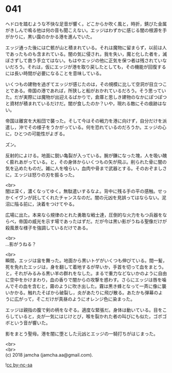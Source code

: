 #+OPTIONS: toc:nil
#+OPTIONS: \n:t

* 041

  ヘドロを踏むような不快な足音が響く。どこからか吹く風と，時折，錆びた金属がきしんで鳴る他は何の音も聞こえない。エッジはわずかに感じる闇の根源を手がかりに，黒い靄のかかる港を進んでいた。

  エッジ通った後には亡骸が山と積まれている。それは魔物に留まらず，以前は人であったものも含まれている。闇の気に侵され，我を失い，魔と化した者を，滅ぼさずして救う手立てはない。もはやエッジの他に正気を保つ者は残されていないだろう。それは，仮にエッジが港を取り戻したとしても，その機能が回復するには長い時間が必要になることを意味している。

  いくつもの建物を過ぎてエッジが感じたのは，その規模に比して空洞が目立つことである。帝国の港であれば，所狭しと船がおかれているだろう。そう思っていた。だが実際には魔物が出迎えるばかりで，倉庫と思しき建物のなかにぽつぽつと資材が積まれているだけだ。闇が食したのか？いや，現れる敵にその痕跡はない。

  帝国は離宮を大船団で襲った。そして今はその戦力を港に向けず，自分だけを派遣し，沖でその様子をうかがっている。何を恐れているのだろうか。エッジの心に，ひとつの可能性がよぎる。

  ズン。

  反射的によける。地面に鋭い亀裂が入っている。腕が鎌になった塊，人を吸い醜く膨れあがっている。と，その身体からいくつもの矢が飛ぶ。削られた骨に闇の気を込めたものだ。雑に人を喰らい，血肉や骨まで武器とする。そのおぞましさに，エッジは怒りの刃を振るった。

  <br>
  闇は深く，濃くなってゆく。無駄遣いするなよ。背中に残る手の平の感触。せっかくイヴンが託してくれたチャンスなのだ。闇の元凶を見誤ってはならない。泥沼に陥る前に，決着をつけてやる。

  広場に出た。本来なら規律のとれた勇敢な戦士達，圧倒的な火力をもつ兵器をならべ，帝国の威光を示す場であったはずだ。だが今は黒い影がうねる聖像だけが殺風景な様子を強調しているだけである。

  <br>
  …影がうねる？

  <br>
  瞬間，エッジは宙を舞った。地面から黒いトゲがいくつも伸びている。間一髪，死を免れたエッジは，身を翻して着地するが早いか，手首を切って血をまとう。と，それがみるみる黒い羊の群れをなした。まるで重力などないかのように自由に空中をかけまわり，血の香りで闇からの攻撃を惑わす。さらにエッジは唇を噛んでその血を含むと，霧のように吹き出した。霧は黒き蜂となって一斉に像に襲いかかる。触れたそばから破裂し，炎があたりに飛び散る。あたかも弾幕のように広がって，そこだけが真昼のようにオレンジ色に染まった。

  エッジは親指の腹で剣の柄をなぞる。適度な緊張だ。身体は動いている。目をこらしていると，炎が一気にはじけとび，喉を裂かれた者の叫びにも似た，ゴボゴボという音が響いた。

  影をまとう聖母。港を闇に堕とした元凶とエッジの一騎打ちがはじまった。

  <br>
  <br>
  (c) 2018 jamcha (jamcha.aa@gmail.com).

  ![[https://i.creativecommons.org/l/by-nc-sa/4.0/88x31.png][cc by-nc-sa]]
